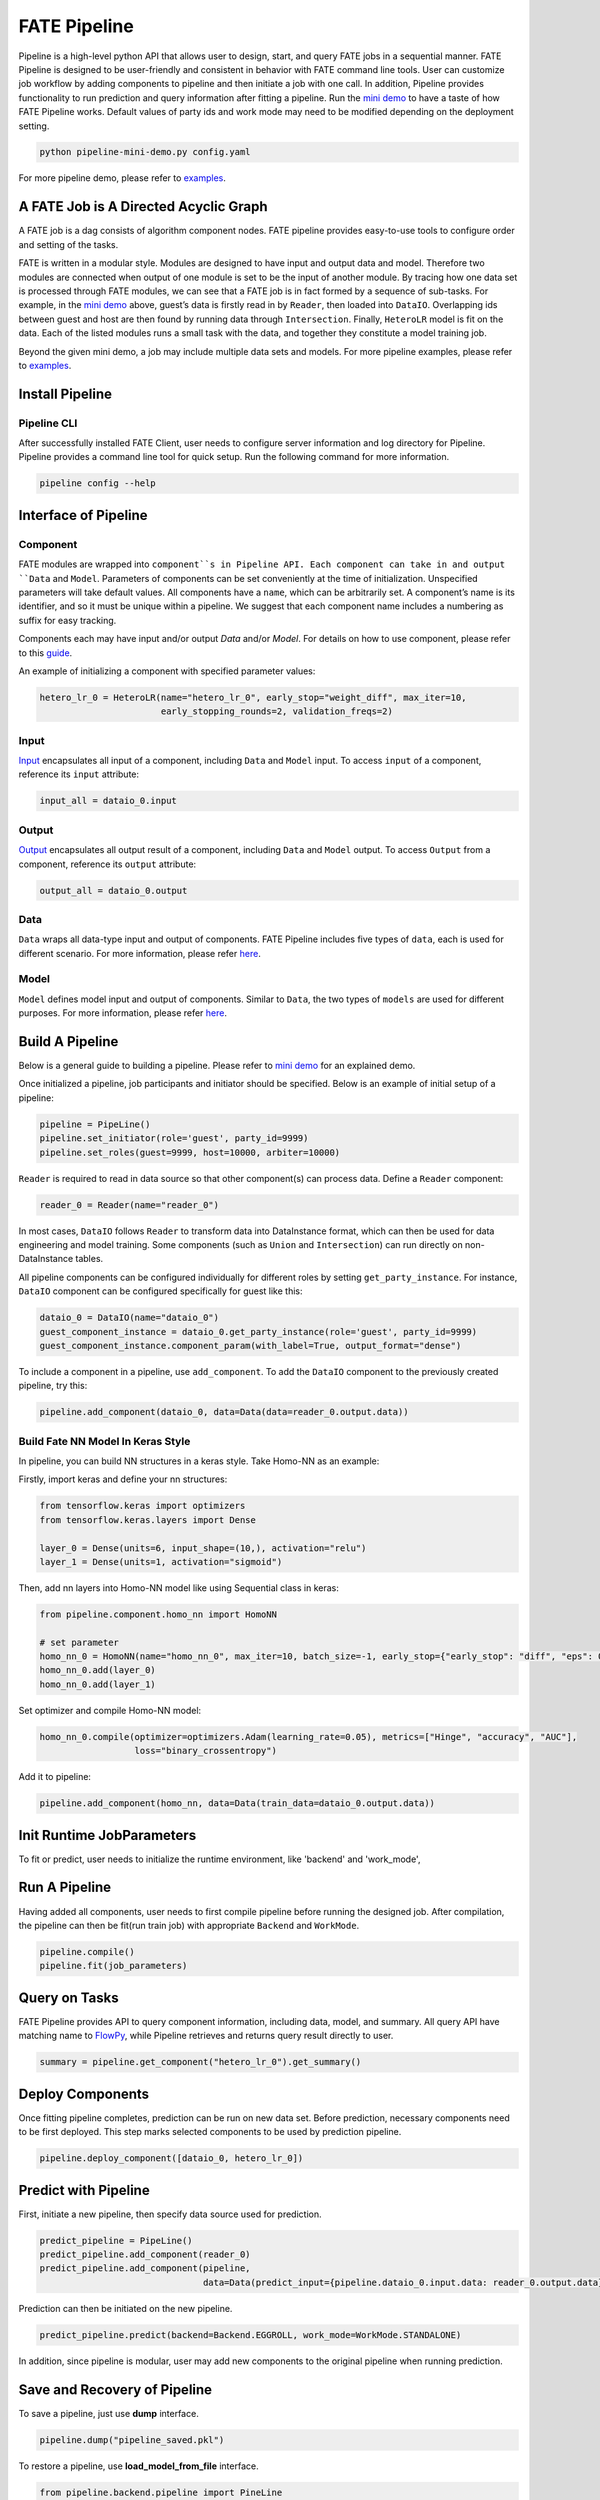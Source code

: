FATE Pipeline
=============

Pipeline is a high-level python API that allows user to design, start,
and query FATE jobs in a sequential manner. FATE Pipeline is designed to
be user-friendly and consistent in behavior with FATE command line
tools. User can customize job workflow by adding components to pipeline
and then initiate a job with one call. In addition, Pipeline provides
functionality to run prediction and query information after fitting a
pipeline. Run the `mini demo <./demo/pipeline-mini-demo.py>`__ to have a
taste of how FATE Pipeline works. Default values of party ids and work
mode may need to be modified depending on the deployment setting.

.. code:: bash

   python pipeline-mini-demo.py config.yaml

For more pipeline demo, please refer to
`examples <../../../examples/pipeline>`__.

A FATE Job is A Directed Acyclic Graph
--------------------------------------

A FATE job is a dag consists of algorithm component nodes. FATE pipeline provides
easy-to-use tools to configure order and setting of the tasks.

FATE is written in a modular style. Modules are designed to have input
and output data and model. Therefore two modules are connected when
output of one module is set to be the input of another module. By tracing
how one data set is processed through FATE modules, we can see that a
FATE job is in fact formed by a sequence of sub-tasks. For example, in
the `mini demo <./demo/pipeline-mini-demo.py>`__ above, guest’s data is
firstly read in by ``Reader``, then loaded into ``DataIO``. Overlapping
ids between guest and host are then found by running data through
``Intersection``. Finally, ``HeteroLR`` model is fit on the data. Each
of the listed modules runs a small task with the data, and together they
constitute a model training job.

Beyond the given mini demo, a job may include multiple data sets and
models. For more pipeline examples, please refer to `examples <../../../examples/pipeline>`__.

Install Pipeline
----------------

Pipeline CLI
~~~~~~~~~~~~

After successfully installed FATE Client, user needs to configure server information and log directory for Pipeline.
Pipeline provides a command line tool for quick setup. Run the following
command for more information.

.. code:: bash

   pipeline config --help


Interface of Pipeline
---------------------

Component
~~~~~~~~~

FATE modules are wrapped into ``component``s in Pipeline API. Each
component can take in and output ``Data`` and ``Model``. Parameters of
components can be set conveniently at the time of initialization.
Unspecified parameters will take default values. All components have a
``name``, which can be arbitrarily set. A component’s name is its
identifier, and so it must be unique within a pipeline. We suggest that
each component name includes a numbering as suffix for easy tracking.

Components each may have input and/or output `Data` and/or `Model`.
For details on how to use component, please refer to this
`guide <./component/README.rst>`__.

An example of initializing a component with specified parameter values:

.. code:: python

   hetero_lr_0 = HeteroLR(name="hetero_lr_0", early_stop="weight_diff", max_iter=10,
                          early_stopping_rounds=2, validation_freqs=2)

Input
~~~~~~

`Input <./component/README.rst>`__ encapsulates all input of a component, including
``Data`` and ``Model`` input. To access ``input`` of a component,
reference its ``input`` attribute:

.. code:: python

   input_all = dataio_0.input

Output
~~~~~~

`Output <./component/README.rst>`__ encapsulates all output result of a component, including
``Data`` and ``Model`` output. To access ``Output`` from a component,
reference its ``output`` attribute:

.. code:: python

   output_all = dataio_0.output

Data
~~~~

``Data`` wraps all data-type input and output of components.
FATE Pipeline includes five types of ``data``, each is used for different scenario.
For more information, please refer `here <./component/README.rst>`__.

Model
~~~~~

``Model`` defines model input and output of components. Similar to ``Data``, the two
types of ``models`` are used for different purposes.
For more information, please refer `here <./component/README.rst>`__.

Build A Pipeline
----------------

Below is a general guide to building a pipeline. Please refer to `mini
demo <./demo/pipeline-mini-demo.py>`__ for an explained demo.

Once initialized a pipeline, job participants and initiator should be
specified. Below is an example of initial setup of a pipeline:

.. code:: python

   pipeline = PipeLine()
   pipeline.set_initiator(role='guest', party_id=9999)
   pipeline.set_roles(guest=9999, host=10000, arbiter=10000)

``Reader`` is required to read in data source so that other component(s)
can process data. Define a ``Reader`` component:

.. code:: python

   reader_0 = Reader(name="reader_0")

In most cases, ``DataIO`` follows ``Reader`` to transform data into
DataInstance format, which can then be used for data engineering and
model training. Some components (such as ``Union`` and ``Intersection``)
can run directly on non-DataInstance tables.

All pipeline components can be configured individually for different
roles by setting ``get_party_instance``. For instance, ``DataIO``
component can be configured specifically for guest like this:

.. code:: python

   dataio_0 = DataIO(name="dataio_0")
   guest_component_instance = dataio_0.get_party_instance(role='guest', party_id=9999)
   guest_component_instance.component_param(with_label=True, output_format="dense")

To include a component in a pipeline, use ``add_component``. To add the
``DataIO`` component to the previously created pipeline, try this:

.. code:: python

   pipeline.add_component(dataio_0, data=Data(data=reader_0.output.data))


Build Fate NN Model In Keras Style
~~~~~~~~~~~~~~~~~~~~~~~~~~~~~~~~~~

In pipeline, you can build NN structures in a keras style. Take Homo-NN as an example:

Firstly, import keras and define your nn structures:

.. code:: python

    from tensorflow.keras import optimizers
    from tensorflow.keras.layers import Dense

    layer_0 = Dense(units=6, input_shape=(10,), activation="relu")
    layer_1 = Dense(units=1, activation="sigmoid")

Then, add nn layers into Homo-NN model like using Sequential class in keras:

.. code:: python

    from pipeline.component.homo_nn import HomoNN

    # set parameter
    homo_nn_0 = HomoNN(name="homo_nn_0", max_iter=10, batch_size=-1, early_stop={"early_stop": "diff", "eps": 0.0001})
    homo_nn_0.add(layer_0)
    homo_nn_0.add(layer_1)

Set optimizer and compile Homo-NN model:

.. code:: python

    homo_nn_0.compile(optimizer=optimizers.Adam(learning_rate=0.05), metrics=["Hinge", "accuracy", "AUC"],
                      loss="binary_crossentropy")

Add it to pipeline:

.. code:: python

    pipeline.add_component(homo_nn, data=Data(train_data=dataio_0.output.data))

Init Runtime JobParameters
--------------

To fit or predict, user needs to initialize the runtime environment, like 'backend' and 'work_mode',

.. code:: python
    from pipeline.runtime.entity import JobParameters
    job_parameters = JobParameters(backend=Backend.EGGROLL, work_mode=WorkMode.STANDALONE)

Run A Pipeline
--------------

Having added all components, user needs to first compile pipeline before
running the designed job. After compilation, the pipeline can then be fit(run
train job) with appropriate ``Backend`` and ``WorkMode``.

.. code:: python

   pipeline.compile()
   pipeline.fit(job_parameters)

Query on Tasks
--------------

FATE Pipeline provides API to query component information,
including data, model, and summary. All query API have matching name to
`FlowPy <../flow_sdk>`__, while Pipeline retrieves and returns
query result directly to user.

.. code:: python

   summary = pipeline.get_component("hetero_lr_0").get_summary()

Deploy Components
-----------------

Once fitting pipeline completes, prediction can be run on new data set.
Before prediction, necessary components need to be first deployed. This
step marks selected components to be used by prediction pipeline.

.. code:: python

   pipeline.deploy_component([dataio_0, hetero_lr_0])

Predict with Pipeline
---------------------

First, initiate a new pipeline, then specify data source used for
prediction.

.. code:: python

   predict_pipeline = PipeLine()
   predict_pipeline.add_component(reader_0)
   predict_pipeline.add_component(pipeline,
                                  data=Data(predict_input={pipeline.dataio_0.input.data: reader_0.output.data}))

Prediction can then be initiated on the new pipeline.

.. code:: python

   predict_pipeline.predict(backend=Backend.EGGROLL, work_mode=WorkMode.STANDALONE)

In addition, since pipeline is modular, user may add new components to
the original pipeline when running prediction.

Save and Recovery of Pipeline
-----------------------------

To save a pipeline, just use **dump** interface.

.. code:: python

   pipeline.dump("pipeline_saved.pkl")

To restore a pipeline, use **load_model_from_file** interface.

.. code:: python

   from pipeline.backend.pipeline import PineLine
   PipeLine.load_model_from_file("pipeline_saved.pkl")

Summary info of pipeline
-------------------------

To get the detail of a pipeline, use **describe** interface, it will print the "create time"
fit or predict state and the constructed dsl if exists.

.. code:: python

   pipeline.describe()

Upload Data
-----------

Pipeline provides functionality to upload local data table. Please refer
to `upload demo <./demo/pipeline-upload.py>`__ for a quick example. Note
that uploading data can be added all at once, and the pipeline used to
perform upload can be either training or prediction pipeline (or, a
separate pipeline as in the demo).

Pipeline vs. CLI
----------------

In the past versions, user interacts with FATE through command line
interface, often with manually configured conf and dsl json files. Manual
configuration can be tedious and error-prone. FATE Pipeline forms task
configure files automatically at compilation, allowing quick experiment
with task design.
